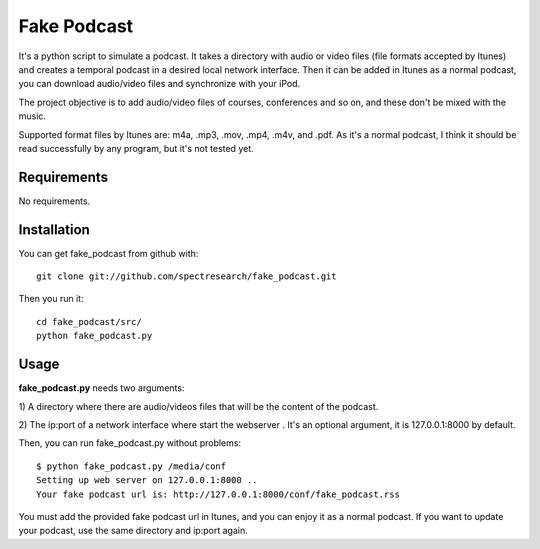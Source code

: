 
Fake Podcast
===============

It's a python script to simulate a podcast. It takes a directory with audio or
video files (file formats accepted by Itunes) and creates a temporal podcast in
a desired local network interface. Then it can be added in Itunes as a normal
podcast, you can download audio/video files and synchronize with your iPod.

The project objective is to add audio/video files of courses, conferences and
so on, and these don't be mixed with the music.

Supported format files by Itunes are: m4a, .mp3, .mov, .mp4, .m4v, and .pdf.
As it's a normal podcast, I think it should be read successfully by any
program, but it's not tested yet.

Requirements
*************

No requirements.


Installation
*************

You can get fake_podcast from github with: ::
    
    git clone git://github.com/spectresearch/fake_podcast.git

Then you run it: ::

    cd fake_podcast/src/
    python fake_podcast.py 


Usage
******

**fake_podcast.py** needs two arguments:

1) A directory where there are audio/videos files that will be the content of
the podcast.

2) The ip:port of a network interface where start the webserver .  It's an
optional argument, it is 127.0.0.1:8000 by default.

Then, you can run fake_podcast.py without problems: ::

    $ python fake_podcast.py /media/conf
    Setting up web server on 127.0.0.1:8000 ..
    Your fake podcast url is: http://127.0.0.1:8000/conf/fake_podcast.rss

You must add the provided fake podcast url in Itunes, and you can enjoy it as a
normal podcast.
If you want to update your podcast, use the same directory and ip:port again.
